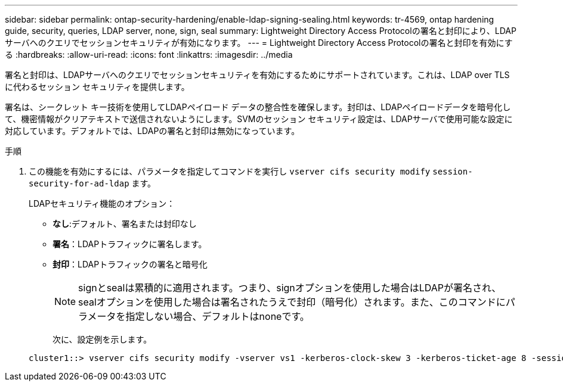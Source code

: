 ---
sidebar: sidebar 
permalink: ontap-security-hardening/enable-ldap-signing-sealing.html 
keywords: tr-4569, ontap hardening guide, security, queries, LDAP server, none, sign, seal 
summary: Lightweight Directory Access Protocolの署名と封印により、LDAPサーバへのクエリでセッションセキュリティが有効になります。 
---
= Lightweight Directory Access Protocolの署名と封印を有効にする
:hardbreaks:
:allow-uri-read: 
:icons: font
:linkattrs: 
:imagesdir: ../media


[role="lead"]
署名と封印は、LDAPサーバへのクエリでセッションセキュリティを有効にするためにサポートされています。これは、LDAP over TLSに代わるセッション セキュリティを提供します。

署名は、シークレット キー技術を使用してLDAPペイロード データの整合性を確保します。封印は、LDAPペイロードデータを暗号化して、機密情報がクリアテキストで送信されないようにします。SVMのセッション セキュリティ設定は、LDAPサーバで使用可能な設定に対応しています。デフォルトでは、LDAPの署名と封印は無効になっています。

.手順
. この機能を有効にするには、パラメータを指定してコマンドを実行し `vserver cifs security modify` `session-security-for-ad-ldap` ます。
+
LDAPセキュリティ機能のオプション：

+
** *なし*:デフォルト、署名または封印なし
** *署名*：LDAPトラフィックに署名します。
** *封印*：LDAPトラフィックの署名と暗号化
+

NOTE: signとsealは累積的に適用されます。つまり、signオプションを使用した場合はLDAPが署名され、sealオプションを使用した場合は署名されたうえで封印（暗号化）されます。また、このコマンドにパラメータを指定しない場合、デフォルトはnoneです。

+
次に、設定例を示します。

+
[listing]
----
cluster1::> vserver cifs security modify -vserver vs1 -kerberos-clock-skew 3 -kerberos-ticket-age 8 -session-security-for-ad-ldap seal
----



